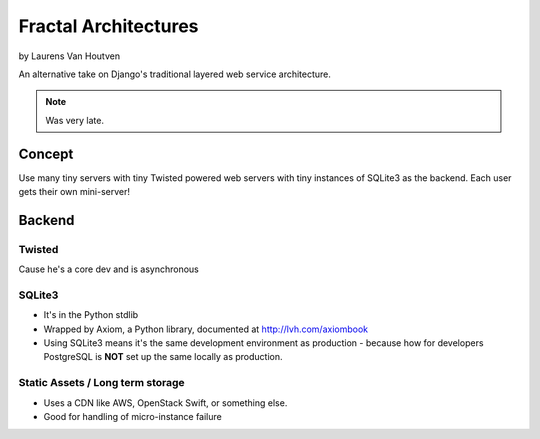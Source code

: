 ===========================
Fractal Architectures
===========================

by Laurens Van Houtven

An alternative take on Django's traditional layered web service architecture.

.. note:: Was very late.

Concept
=======

Use many tiny servers with tiny Twisted powered web servers with tiny instances of SQLite3 as the backend. Each user gets their own mini-server!

Backend
=========

Twisted
--------

Cause he's a core dev and is asynchronous

SQLite3
-------

* It's in the Python stdlib
* Wrapped by Axiom, a Python library, documented at http://lvh.com/axiombook
* Using SQLite3 means it's the same development environment as production - because how for developers PostgreSQL is **NOT** set up the same locally as production.

Static Assets / Long term storage
--------------

* Uses a CDN like AWS, OpenStack Swift, or something else. 
* Good for handling of micro-instance failure